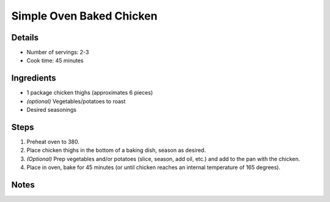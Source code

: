 Simple Oven Baked Chicken
=========================

Details
-------

* Number of servings: 2-3
* Cook time: 45 minutes

Ingredients
-----------

* 1 package chicken thighs (approximates 6 pieces)
* *(optional)* Vegetables/potatoes to roast
* Desired seasonings

Steps
-----

#. Preheat oven to 380.
#. Place chicken thighs in the bottom of a baking dish, season as desired.
#. *(Optional)* Prep vegetables and/or potatoes (slice, season, add oil, etc.) and add to the pan with the chicken.
#. Place in oven, bake for 45 minutes (or until chicken reaches an internal temperature of 165 degrees).


Notes
-----
